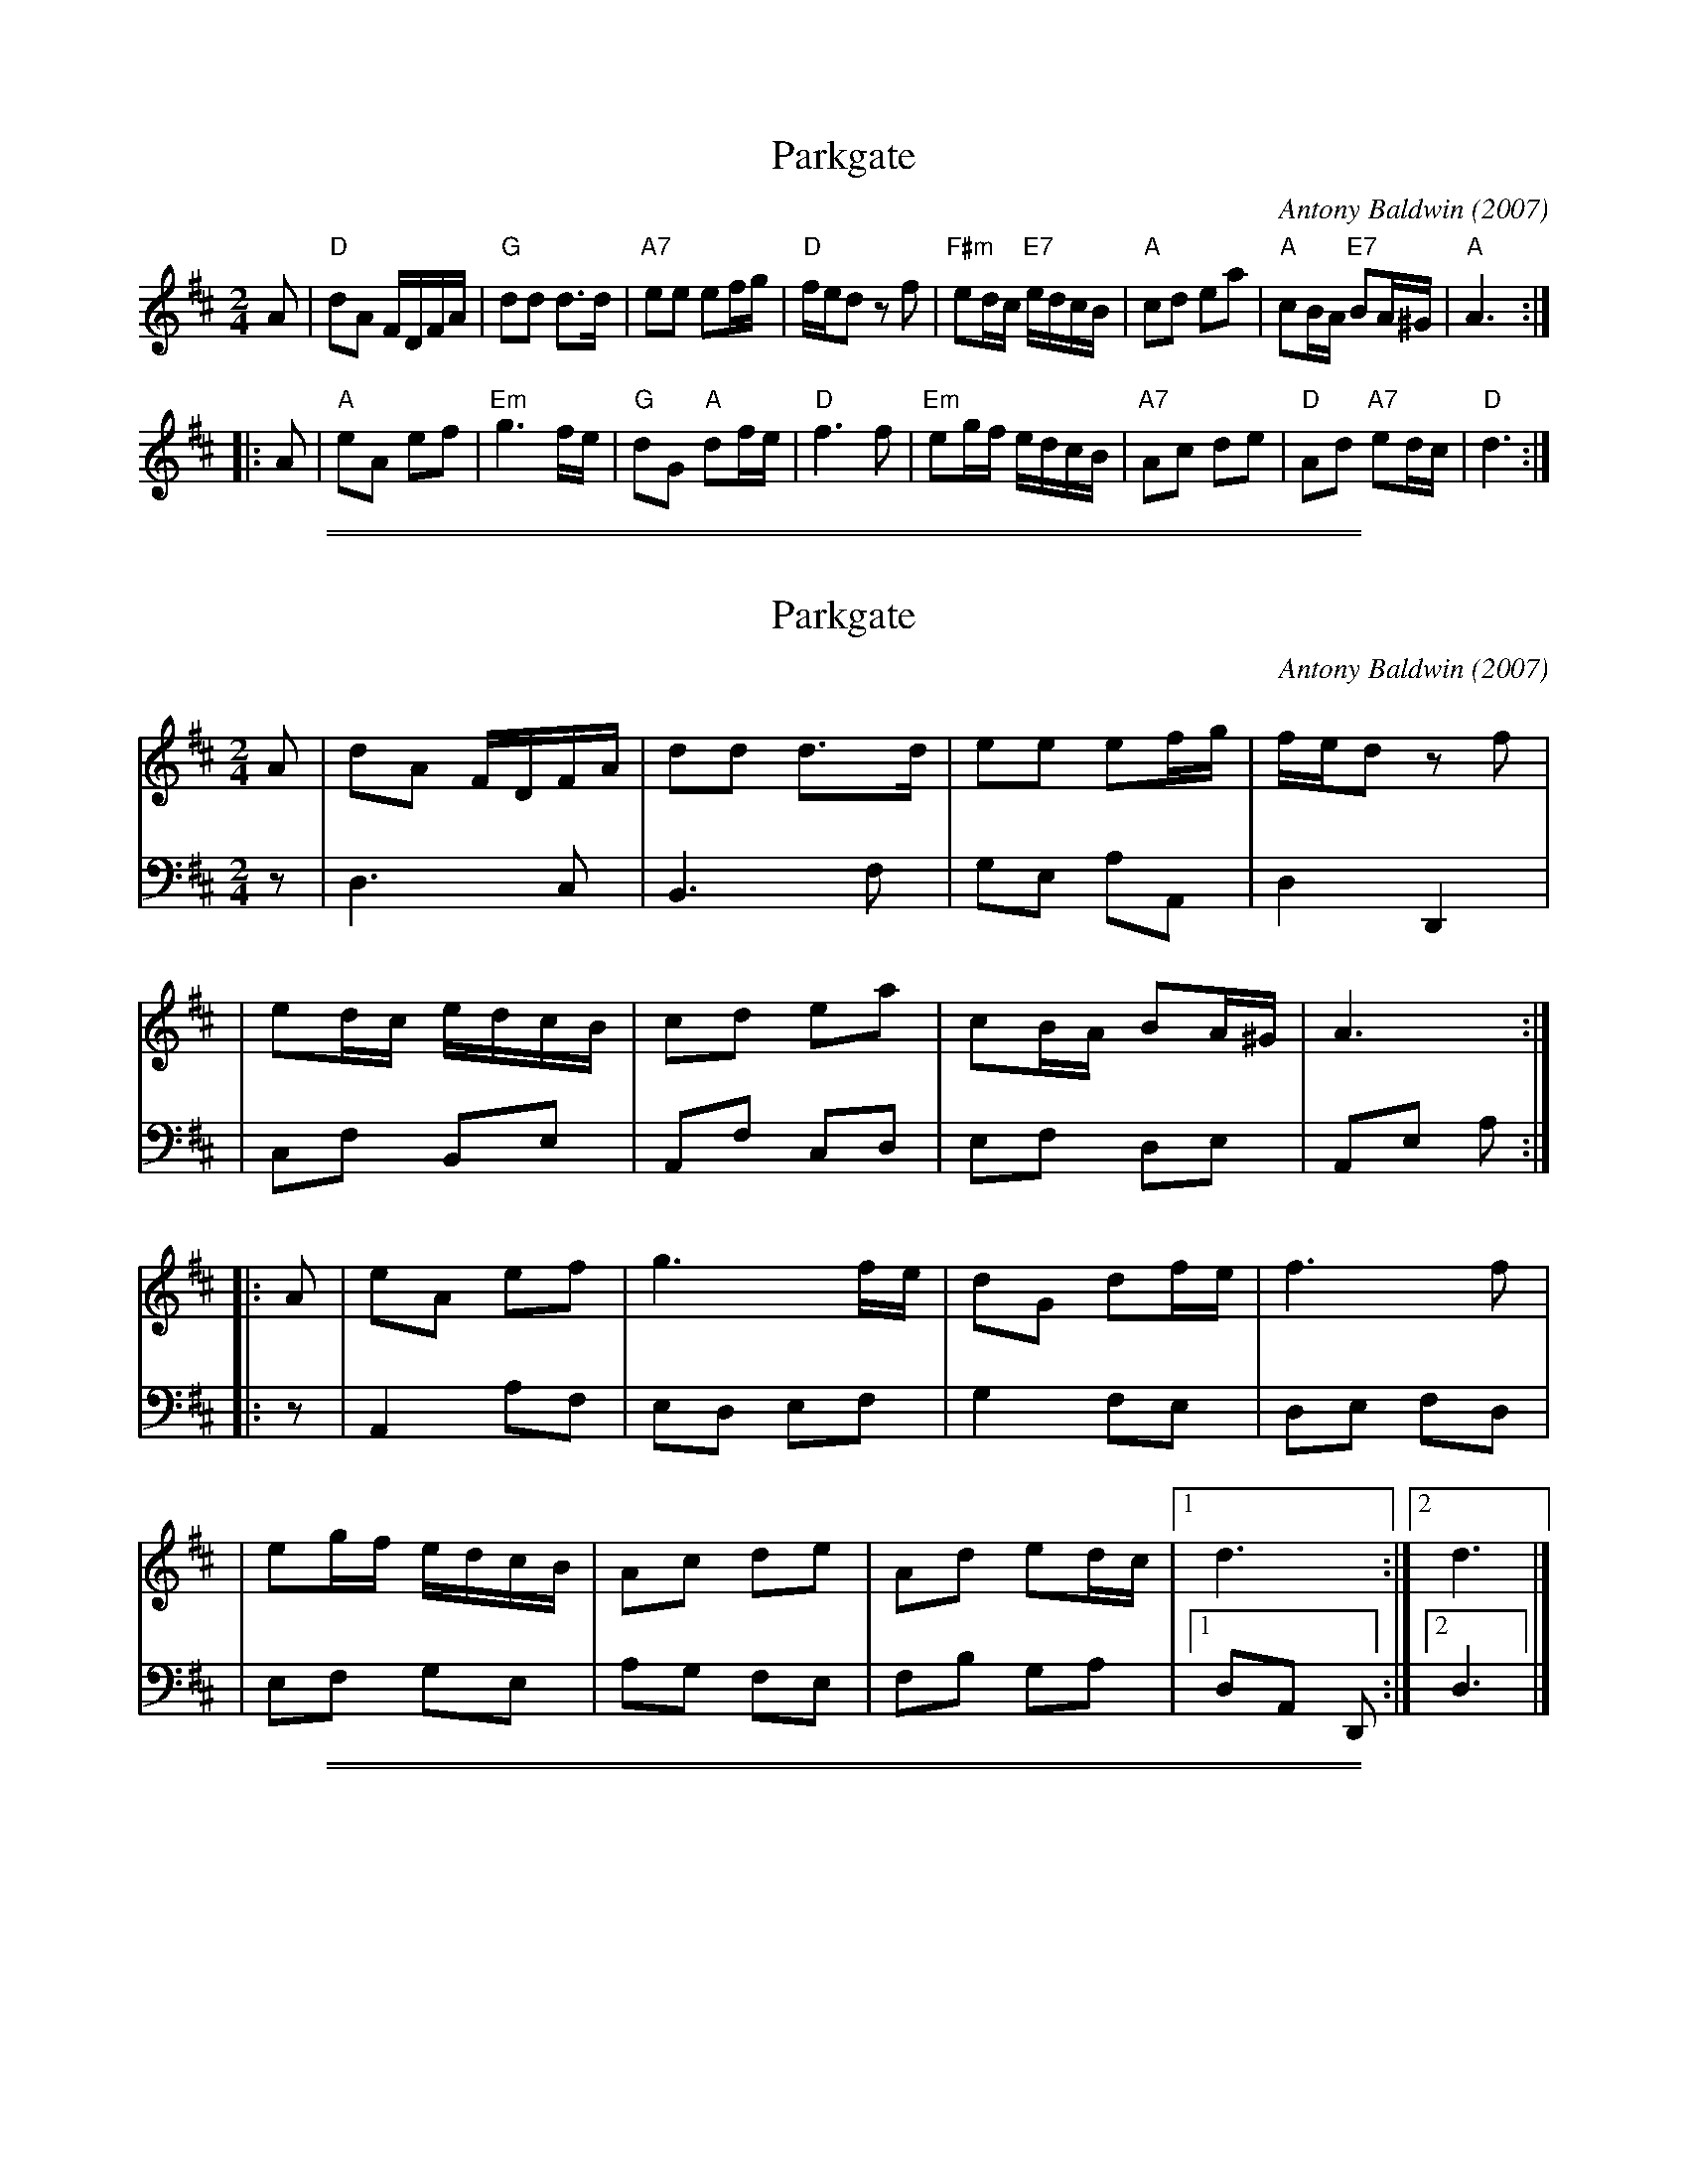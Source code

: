 X: 1
T: Parkgate
C: Antony Baldwin (2007)
R: reel
Z: 2007 John Chambers <jc:trillian.mit.edu>
M: 2/4
L: 1/16
K: D
   A2 \
| "D"d2A2 FDFA | "G"d2d2 d3d \
| "A7"e2e2 e2fg | "D"fed2 z2f2 \
| "F#m"e2dc "E7"edcB | "A"c2d2 e2a2 \
| "A"c2BA "E7"B2A^G | "A"A6 :|
|: A2 \
| "A"e2A2 e2f2 | "Em"g6 fe \
| "G"d2G2 "A"d2fe | "D"f6 f2 \
| "Em"e2gf edcB | "A7"A2c2 d2e2 \
| "D"A2d2 "A7"e2dc | "D"d6 :|

%%sep 1 1 500
%%sep 1 1 500

X: 1
T: Parkgate
C: Antony Baldwin (2007)
R: reel
Z: 2007 John Chambers <jc:trillian.mit.edu>
M: 2/4
L: 1/16
K: D
V: 1
   A2 \
| d2A2 FDFA | d2d2 d3d \
| e2e2 e2fg | fed2 z2f2 |
| e2dc edcB | c2d2 e2a2 \
| c2BA B2A^G | A6 :|
|: A2 \
| e2A2 e2f2 | g6 fe \
| d2G2 d2fe | f6 f2 |
| e2gf edcB | A2c2 d2e2 \
| A2d2 e2dc |1 d6 :|2 d6 |]
V: 2 clef=bass middle=d
z2 \
| d6 c2 | B6 f2 \
| g2e2 a2A2 | d4 D4 |
| c2f2 B2e2 | A2f2 c2d2 \
| e2f2 d2e2 | A2e2 a2 :|
|: z2 \
| A4 a2f2 | e2d2 e2f2 \
| g4 f2e2 | d2e2 f2d2 |
| e2f2 g2e2 | a2g2 f2e2 \
| f2b2 g2a2 |1 d2A2 D2 :|2 d6 |]

%%sep 1 1 500
%%sep 1 1 500
